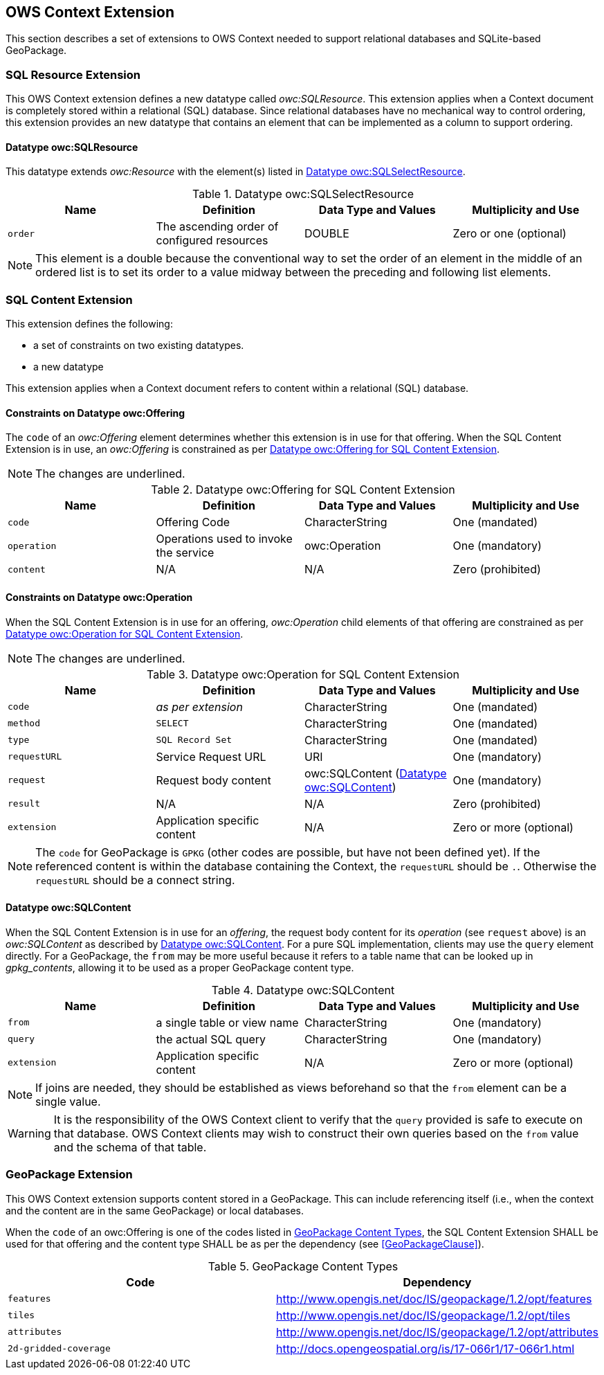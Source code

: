[[OWSContextClause]]
== OWS Context Extension
This section describes a set of extensions to OWS Context needed to support relational databases and SQLite-based GeoPackage.

=== SQL Resource Extension
This OWS Context extension defines a new datatype called _owc:SQLResource_.
This extension applies when a Context document is completely stored within a relational (SQL) database. 
Since relational databases have no mechanical way to control ordering, this extension provides an new datatype that contains an element that can be implemented as a column to support ordering.

==== Datatype owc:SQLResource 
This datatype extends _owc:Resource_ with the element(s) listed in <<sql_select_resource_extension_table>>.

[[sql_select_resource_extension_table]]
.Datatype owc:SQLSelectResource
[cols=",,,",options="header",]
|=======================================================================
|Name |Definition | Data Type and Values |Multiplicity and Use
|`order`|The ascending order of configured resources| DOUBLE| Zero or one (optional)
|=======================================================================

[NOTE]
====
This element is a double because the conventional way to set the order of an element in the middle of an ordered list is to set its order to a value midway between the preceding and following list elements.
====

=== SQL Content Extension
This extension defines the following:

* a set of constraints on two existing datatypes.
* a new datatype

This extension applies when a Context document refers to content within a relational (SQL) database.

==== Constraints on Datatype owc:Offering
The `code` of an _owc:Offering_ element determines whether this extension is in use for that offering.
When the SQL Content Extension is in use, an _owc:Offering_ is constrained as per <<sql_offering_table>>.

[NOTE]
====
The changes are [underline]#underlined#.
====

[[sql_offering_table]]
.Datatype owc:Offering for SQL Content Extension
[cols=",,,",options="header",]
|=======================================================================
|Name |Definition | Data Type and Values |Multiplicity and Use
|`code`|Offering Code| CharacterString| [underline]#One (mandated)# 
|`operation` |Operations used to invoke the service   | owc:Operation | [underline]#One (mandatory)#
|`content`  |N/A  |N/A   | [underline]#Zero (prohibited)#
|=======================================================================

==== Constraints on Datatype owc:Operation
When the SQL Content Extension is in use for an offering, _owc:Operation_ child elements of that offering are constrained as per <<sql_operation_table>>.

[NOTE]
====
The changes are [underline]#underlined#.
====

[[sql_operation_table]]
.Datatype owc:Operation for SQL Content Extension
[cols=",,,",options="header",]
|=======================================================================
|Name |Definition | Data Type and Values |Multiplicity and Use
|`code`        |_as per extension_| CharacterString| [underline]#One (mandated)# 
|`method`      |[underline]#`SELECT`#| CharacterString| [underline]#One (mandated)# 
|`type`        |[underline]#`SQL Record Set`#   | CharacterString | [underline]#One (mandated)#
|`requestURL`  |Service Request URL   | URI  | One (mandatory) 
|`request`     |Request body content   |[underline]#owc:SQLContent# (<<owc_sql_content>>)  | [underline]#One (mandatory)#
|`result`      |N/A   |N/A   | [underline]#Zero (prohibited)#
|`extension`   |Application specific content|N/A | Zero or more (optional)
|=======================================================================

[NOTE]
====
The `code` for GeoPackage is `GPKG` (other codes are possible, but have not been defined yet).
If the referenced content is within the database containing the Context, the `requestURL` should be `.`. Otherwise the `requestURL` should be a connect string.
====

[[owc_sql_content]]
==== Datatype owc:SQLContent
When the SQL Content Extension is in use for an _offering_, the request body content for its _operation_ (see `request` above) is an _owc:SQLContent_ as described by <<sql_content_table>>. 
For a pure SQL implementation, clients may use the `query` element directly.
For a GeoPackage, the `from` may be more useful because it refers to a table name that can be looked up in _gpkg_contents_, allowing it to be used as a proper GeoPackage content type. 

[[sql_content_table]]
.Datatype owc:SQLContent
[cols=",,,",options="header",]
|=======================================================================
|Name |Definition | Data Type and Values |Multiplicity and Use
|`from`        |a single table or view name|CharacterString | One (mandatory)
|`query`       |the actual SQL query|CharacterString | One (mandatory)
|`extension`   |Application specific content|N/A | Zero or more (optional)
|=======================================================================

[NOTE]
====
If joins are needed, they should be established as views beforehand so that the `from` element can be a single value.
====

[WARNING]
====
It is the responsibility of the OWS Context client to verify that the `query` provided is safe to execute on that database. OWS Context clients may wish to construct their own queries based on the `from` value and the schema of that table.
====

=== GeoPackage Extension
This OWS Context extension supports content stored in a GeoPackage. This can include referencing itself (i.e., when the context and the content are in the same GeoPackage) or local databases.

When the `code` of an owc:Offering is one of the codes listed in <<gpkg_content_types>>, the SQL Content Extension SHALL be used for that offering and the content type SHALL be as per the dependency (see <<GeoPackageClause>>).

[[gpkg_content_types]]
.GeoPackage Content Types
[cols=",",options="header",]
|=======================================================================
|Code |Dependency
|`features`      |http://www.geopackage.org/spec120/#_features[http://www.opengis.net/doc/IS/geopackage/1.2/opt/features]
|`tiles`      |http://www.geopackage.org/spec120/#_tiles[http://www.opengis.net/doc/IS/geopackage/1.2/opt/tiles] 
|`attributes`      |http://www.geopackage.org/spec120/#_attributes[http://www.opengis.net/doc/IS/geopackage/1.2/opt/attributes]
|`2d-gridded-coverage`      |http://docs.opengeospatial.org/is/17-066r1/17-066r1.html
|=======================================================================

